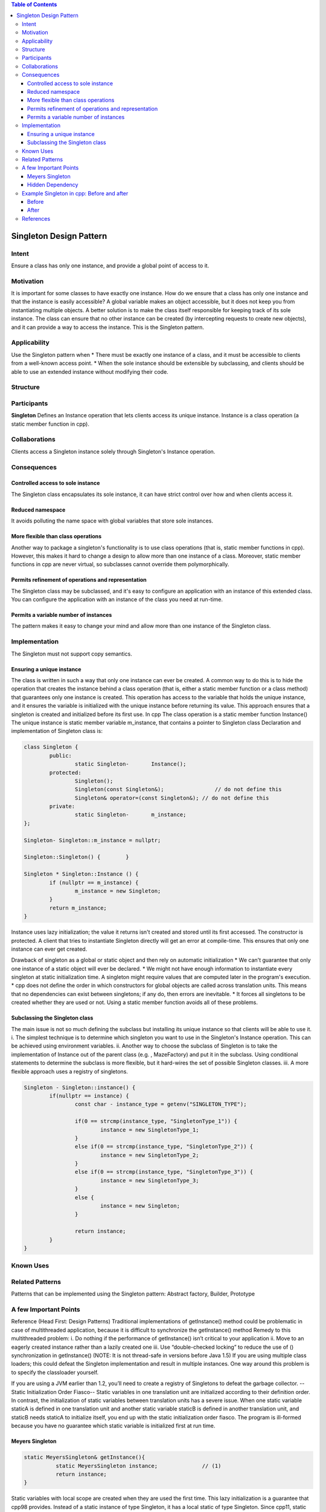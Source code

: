 
.. contents:: Table of Contents

Singleton Design Pattern
========================

.. role:: cpp(code)
	:language: cpp

Intent
------
Ensure a class has only one instance, and provide a global point of access to it.


Motivation
----------
It is important for some classes to have exactly one instance.
How do we ensure that a class has only one instance and that the instance is easily accessible? 
A global variable makes an object accessible, but it does not keep you from instantiating multiple objects.
A better solution is to make the class itself responsible for keeping track of its sole instance.
The class can ensure that no other instance can be created (by intercepting requests to create new objects), and it can provide a way to access the instance. 
This is the Singleton pattern.


Applicability
-------------
Use the Singleton pattern when
* There must be exactly one instance of a class, and it must be accessible to clients from a well-known access point.
* When the sole instance should be extensible by subclassing, and clients should be able to use an extended instance without modifying their code.


Structure
---------

.. image:: structure.png
	:alt:	Singleton Structure


Participants
------------
**Singleton**
Defines an Instance operation that lets clients access its unique instance. Instance is a class operation (a static member function in cpp).


Collaborations
--------------
Clients access a Singleton instance solely through Singleton's Instance operation.


Consequences
------------

Controlled access to sole instance
^^^^^^^^^^^^^^^^^^^^^^^^^^^^^^^^^^
The Singleton class encapsulates its sole instance, it can have strict control over how and when clients access it.

Reduced namespace
^^^^^^^^^^^^^^^^^
It avoids polluting the name space with global variables that store sole instances.

More flexible than class operations
^^^^^^^^^^^^^^^^^^^^^^^^^^^^^^^^^^^
Another way to package a singleton's functionality is to use class operations (that is, static member functions in cpp).
However, this makes it hard to change a design to allow more than one instance of a class.
Moreover, static member functions in cpp are never virtual, so subclasses cannot override them polymorphically.

Permits refinement of operations and representation
^^^^^^^^^^^^^^^^^^^^^^^^^^^^^^^^^^^^^^^^^^^^^^^^^^^
The Singleton class may be subclassed, and it's easy to configure an application with an instance of this extended class. 
You can configure the application with an instance of the class you need at run-time.

Permits a variable number of instances
^^^^^^^^^^^^^^^^^^^^^^^^^^^^^^^^^^^^^^
The pattern makes it easy to change your mind and allow more than one instance of the Singleton class.


Implementation
--------------
The Singleton must not support copy semantics.

Ensuring a unique instance
^^^^^^^^^^^^^^^^^^^^^^^^^^
The class is written in such a way that only one instance can ever be created.
A common way to do this is to hide the operation that creates the instance behind a class operation (that is, either a static member function or a class method) that guarantees only one instance is created. This operation has access to the variable that holds the unique instance, and it ensures the variable is initialized with the unique instance before returning its value. This approach ensures that a singleton is created and initialized before its first use.
In cpp
The class operation is a static member function Instance()
The unique instance is static member variable m_instance, that contains a pointer to Singleton class
Declaration and implementation of Singleton class is:

.. code:: cpp

	class Singleton {
		public:
			static Singleton-	Instance();
		protected:
			Singleton();
			Singleton(const Singleton&);		    // do not define this
			Singleton& operator=(const Singleton&); // do not define this
		private:
			static Singleton-	m_instance;
	};

	Singleton- Singleton::m_instance = nullptr;

	Singleton::Singleton() {	}

	Singleton * Singleton::Instance () {
		if (nullptr == m_instance) {
			m_instance = new Singleton;
		}
		return m_instance;
	}

Instance uses lazy initialization; the value it returns isn't created and stored until its first accessed.
The constructor is protected. A client that tries to instantiate Singleton directly will get an error at compile-time. 
This ensures that only one instance can ever get created.

Drawback of singleton as a global or static object and then rely on automatic initialization
* We can't guarantee that only one instance of a static object will ever be declared.
* We might not have enough information to instantiate every singleton at static initialization time. A singleton might require values that are computed later in the program's execution.
* cpp does not define the order in which constructors for global objects are called across translation units. This means that no dependencies can exist between singletons; if any do, then errors are inevitable.
* It forces all singletons to be created whether they are used or not.
Using a static member function avoids all of these problems.

Subclassing the Singleton class
^^^^^^^^^^^^^^^^^^^^^^^^^^^^^^^
The main issue is not so much defining the subclass but installing its unique instance so that clients will be able to use it.
i.	The simplest technique is to determine which singleton you want to use in the Singleton's Instance operation. This can be achieved using environment variables.
ii.	Another way to choose the subclass of Singleton is to take the implementation of Instance out of the parent class (e.g. , MazeFactory) and put it in the subclass. Using conditional statements to determine the subclass is more flexible, but it hard-wires the set of possible Singleton classes. 
iii.	A more flexible approach uses a registry of singletons.

.. code:: cpp

	Singleton - Singleton::instance() {
		if(nullptr == instance) {
			const char - instance_type = getenv("SINGLETON_TYPE");

			if(0 == strcmp(instance_type, "SingletonType_1")) {
				instance = new SingletonType_1;
			}
			else if(0 == strcmp(instance_type, "SingletonType_2")) {
				instance = new SingletonType_2;
			}
			else if(0 == strcmp(instance_type, "SingletonType_3")) {
				instance = new SingletonType_3;
			}
			else {
				instance = new Singleton;
			}

			return instance;
		}
	}


Known Uses
----------

Related Patterns
----------------

Patterns that can be implemented using the Singleton pattern:
Abstract factory, Builder, Prototype

A few Important Points
----------------------

Reference (Head First: Design Patterns)
Traditional implementations of getInstance() method could be problematic in case of multithreaded application, because it is difficult to synchronize the getInstance() method
Remedy to this multithreaded problem:
i.	Do nothing if the performance of getInstance() isn’t critical to your application
ii.	Move to an eagerly created instance rather than a lazily created one
iii.	Use “double-checked locking” to reduce the use of () synchronization in getInstance()
(NOTE: It is not thread-safe in versions before Java 1.5)
If you are using multiple class loaders; this could defeat the Singleton implementation and result in multiple instances. One way around this problem is to specify the classloader yourself.

If you are using a JVM earlier than 1.2, you’ll need to create a registry of Singletons to defeat the garbage collector.
--Static Initialization Order Fiasco--
Static variables in one translation unit are initialized according to their definition order. In contrast, the initialization of static variables between translation units has a severe issue. When one static variable staticA is defined in one translation unit and another static variable staticB is defined in another translation unit, and staticB needs staticA to initialize itself, you end up with the static initialization order fiasco. The program is ill-formed because you have no guarantee which static variable is initialized first at run time.


Meyers Singleton
^^^^^^^^^^^^^^^^
.. code:: cpp

	static MeyersSingleton& getInstance(){
		  static MeyersSingleton instance;		// (1)
		  return instance;
	}

Static variables with local scope are created when they are used the first time. This lazy initialization is a guarantee that cpp98 provides.
Instead of a static instance of type Singleton, it has a local static of type Singleton.
Since cpp11, static variables with local scope are also initialized in a thread-safe way. This means that the Meyers Singleton does not only solve the static initialization order fiasco, but also guarantees that the Singleton is initialized in a thread-safe way.

Hidden Dependency
^^^^^^^^^^^^^^^^^
A Singleton introduces a hidden dependency and breaks, therefore, testability.
.. code:: cpp

	void func() {
	   ...
	   DataBase::getInstance().update("something");
	   ...
	}

The caller of the function func has no idea that a database is called internally. What are the consequences? The code is no unit anymore and, therefore, not unit-testable. You cannot test this code in isolation.
Solution, restructure the code.
.. code:: cpp

	func(DataBaseSingleton::getInstance());
	...

	void func(DataBase& db) {
	   ...
	   db.update("something");
	   ...
	}

Just make the DataBase part of the interface of the function. Now, there is no hidden dependency anymore. The function can be fast and without side effects.


Example Singleton in cpp: Before and after
------------------------------------------

Before
^^^^^^
A global variable is default initialized - when it is declared - but it is not initialized in earnest until its first use. This requires that the initialization code be replicated throughout the application.
..code:: cpp

	#include <iostream>
	using namespace std;
	class GlobalClass {
			  int m_value;
	public:
			  GlobalClass(int v = 0)	{        m_value = v;          }
	int get_value()		{        return m_value;      }
	void set_value(int v)	{        m_value = v;          }
	};
	 
	// Default initialization
	GlobalClass -global_ptr = 0;
	 
	void foo(void) {
			  // Initialization on first use
			  if (!global_ptr)
					   global_ptr = new GlobalClass;
					  
			  global_ptr->set_value(1);
			  cout << "foo: global_ptr is " << global_ptr->get_value() << endl;
	}
	 
	void bar(void) {
			  if (!global_ptr)
					   global_ptr = new GlobalClass;
			  global_ptr->set_value(2);
			  cout << "bar: global_ptr is " << global_ptr->get_value() << endl;
	}
	 
	int main() {
			  if (!global_ptr)
					   global_ptr = new GlobalClass;
			  cout << "main: global_ptr is " << global_ptr->get_value() << endl;
			  foo();
			  bar();
	}
 
Output::
	main: global_ptr is 0
	foo: global_ptr is 1
	bar: global_ptr is 2

After
^^^^^
Make the class responsible for its own global pointer and "initialization on first use" (by using a private static pointer and a public static accessor method). The client uses only the public accessor method.
.. code:: cpp

	#include <iostream>
	using namespace std;
	 
	class GlobalClass {
		int m_value;
		static GlobalClass -s_instance;
		GlobalClass(int v = 0)	{ m_value = v; }
			 
	public:
		int get_value()		{ return m_value; }
		void set_value(int v)	{ m_value = v; }
		static GlobalClass -instance() {
			if (!s_instance)
				s_instance = new GlobalClass;
			return s_instance;
		}
	};
	 
	// Allocating and initializing GlobalClass's
	// static data member.  The pointer is being allocated - not the object itself.
	GlobalClass -GlobalClass::s_instance = nullptr;
	 
	void foo(void) {
			  GlobalClass::instance()->set_value(1);
			  cout << "foo: global_ptr is " << GlobalClass::instance()->get_value() << endl;
	}
	 
	void bar(void) {
			  GlobalClass::instance()->set_value(2);
			  cout << "bar: global_ptr is " << GlobalClass::instance()->get_value() << endl;
	}
	 
	int main() {
			  cout << "main: global_ptr is " << GlobalClass::instance()->get_value() << endl;
			  foo();
			  bar();
			 
			  return 0;
	}

Output::
	main: global_ptr is 0
	foo: global_ptr is 1
	bar: global_ptr is 2

References
----------
Book: Design Patterns Elements of Reusable Object-Oriented Software
Book: Head First: Design Patterns
https://sourcemaking.com/design_patterns/singleton
https://www.modernescpp.com/index.php/creational-patterns-singleton
http://www.modernescpp.com/index.php/singleton-pros-and-cons
